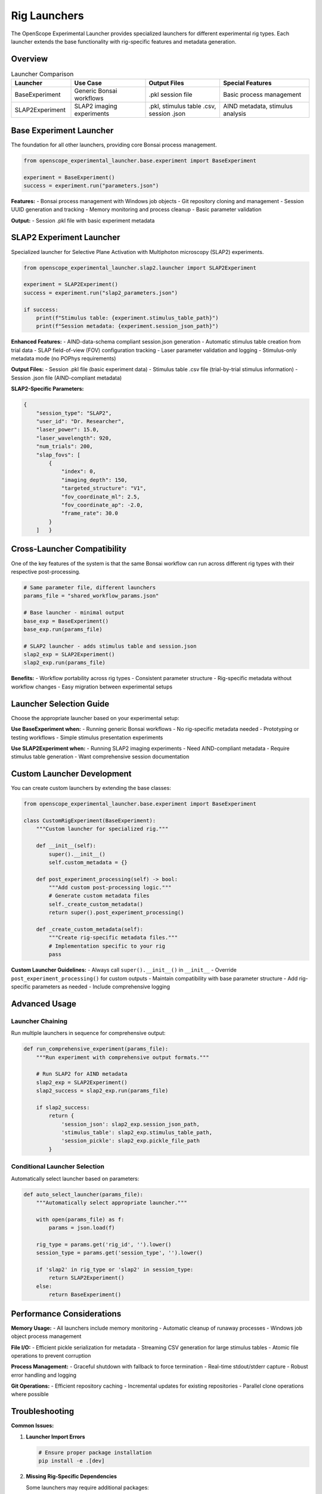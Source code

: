 Rig Launchers
=============

The OpenScope Experimental Launcher provides specialized launchers for different experimental rig types. Each launcher extends the base functionality with rig-specific features and metadata generation.

Overview
--------

.. list-table:: Launcher Comparison
   :header-rows: 1
   :widths: 20 25 25 30

   * - Launcher
     - Use Case
     - Output Files
     - Special Features
   * - BaseExperiment
     - Generic Bonsai workflows
     - .pkl session file
     - Basic process management
   * - SLAP2Experiment
     - SLAP2 imaging experiments
     - .pkl, stimulus table .csv, session .json
     - AIND metadata, stimulus analysis

Base Experiment Launcher
-------------------------

The foundation for all other launchers, providing core Bonsai process management.

.. code-block:: python

   from openscope_experimental_launcher.base.experiment import BaseExperiment

   experiment = BaseExperiment()
   success = experiment.run("parameters.json")

**Features:**
- Bonsai process management with Windows job objects
- Git repository cloning and management
- Session UUID generation and tracking
- Memory monitoring and process cleanup
- Basic parameter validation

**Output:**
- Session .pkl file with basic experiment metadata

SLAP2 Experiment Launcher
--------------------------

Specialized launcher for Selective Plane Activation with Multiphoton microscopy (SLAP2) experiments.

.. code-block:: python

   from openscope_experimental_launcher.slap2.launcher import SLAP2Experiment

   experiment = SLAP2Experiment()
   success = experiment.run("slap2_parameters.json")

   if success:
       print(f"Stimulus table: {experiment.stimulus_table_path}")
       print(f"Session metadata: {experiment.session_json_path}")

**Enhanced Features:**
- AIND-data-schema compliant session.json generation
- Automatic stimulus table creation from trial data
- SLAP field-of-view (FOV) configuration tracking
- Laser parameter validation and logging
- Stimulus-only metadata mode (no POPhys requirements)

**Output Files:**
- Session .pkl file (basic experiment data)
- Stimulus table .csv file (trial-by-trial stimulus information)
- Session .json file (AIND-compliant metadata)

**SLAP2-Specific Parameters:**

.. code-block:: json

   {
       "session_type": "SLAP2",
       "user_id": "Dr. Researcher",
       "laser_power": 15.0,
       "laser_wavelength": 920,
       "num_trials": 200,
       "slap_fovs": [
           {
               "index": 0,
               "imaging_depth": 150,
               "targeted_structure": "V1",
               "fov_coordinate_ml": 2.5,
               "fov_coordinate_ap": -2.0,
               "frame_rate": 30.0
           }
       ]   }

Cross-Launcher Compatibility
----------------------------

One of the key features of the system is that the same Bonsai workflow can run across different rig types with their respective post-processing.

.. code-block:: python

   # Same parameter file, different launchers
   params_file = "shared_workflow_params.json"

   # Base launcher - minimal output
   base_exp = BaseExperiment()
   base_exp.run(params_file)

   # SLAP2 launcher - adds stimulus table and session.json
   slap2_exp = SLAP2Experiment()
   slap2_exp.run(params_file)

**Benefits:**
- Workflow portability across rig types
- Consistent parameter structure
- Rig-specific metadata without workflow changes
- Easy migration between experimental setups

Launcher Selection Guide
------------------------

Choose the appropriate launcher based on your experimental setup:

**Use BaseExperiment when:**
- Running generic Bonsai workflows
- No rig-specific metadata needed
- Prototyping or testing workflows
- Simple stimulus presentation experiments

**Use SLAP2Experiment when:**
- Running SLAP2 imaging experiments
- Need AIND-compliant metadata
- Require stimulus table generation
- Want comprehensive session documentation

Custom Launcher Development
---------------------------

You can create custom launchers by extending the base classes:

.. code-block:: python

   from openscope_experimental_launcher.base.experiment import BaseExperiment

   class CustomRigExperiment(BaseExperiment):
       """Custom launcher for specialized rig."""
       
       def __init__(self):
           super().__init__()
           self.custom_metadata = {}
       
       def post_experiment_processing(self) -> bool:
           """Add custom post-processing logic."""
           # Generate custom metadata files
           self._create_custom_metadata()
           return super().post_experiment_processing()
       
       def _create_custom_metadata(self):
           """Create rig-specific metadata files."""
           # Implementation specific to your rig
           pass

**Custom Launcher Guidelines:**
- Always call ``super().__init__()`` in ``__init__``
- Override ``post_experiment_processing()`` for custom outputs
- Maintain compatibility with base parameter structure
- Add rig-specific parameters as needed
- Include comprehensive logging

Advanced Usage
--------------

Launcher Chaining
~~~~~~~~~~~~~~~~~

Run multiple launchers in sequence for comprehensive output:

.. code-block:: python

   def run_comprehensive_experiment(params_file):
       """Run experiment with comprehensive output formats."""
       
       # Run SLAP2 for AIND metadata
       slap2_exp = SLAP2Experiment()
       slap2_success = slap2_exp.run(params_file)
       
       if slap2_success:
           return {
               'session_json': slap2_exp.session_json_path,
               'stimulus_table': slap2_exp.stimulus_table_path,
               'session_pickle': slap2_exp.pickle_file_path
           }

Conditional Launcher Selection
~~~~~~~~~~~~~~~~~~~~~~~~~~~~~~

Automatically select launcher based on parameters:

.. code-block:: python

   def auto_select_launcher(params_file):
       """Automatically select appropriate launcher."""
       
       with open(params_file) as f:
           params = json.load(f)
       
       rig_type = params.get('rig_id', '').lower()
       session_type = params.get('session_type', '').lower()
       
       if 'slap2' in rig_type or 'slap2' in session_type:
           return SLAP2Experiment()
       else:
           return BaseExperiment()

Performance Considerations
--------------------------

**Memory Usage:**
- All launchers include memory monitoring
- Automatic cleanup of runaway processes
- Windows job object process management

**File I/O:**
- Efficient pickle serialization for metadata
- Streaming CSV generation for large stimulus tables
- Atomic file operations to prevent corruption

**Process Management:**
- Graceful shutdown with fallback to force termination
- Real-time stdout/stderr capture
- Robust error handling and logging

**Git Operations:**
- Efficient repository caching
- Incremental updates for existing repositories
- Parallel clone operations where possible

Troubleshooting
---------------

**Common Issues:**

1. **Launcher Import Errors**

   .. code-block:: python

      # Ensure proper package installation
      pip install -e .[dev]

2. **Missing Rig-Specific Dependencies**

   Some launchers may require additional packages:

   .. code-block:: bash

      # For SLAP2 (AIND metadata)
      pip install aind-data-schema

      # For advanced imaging analysis
      pip install numpy pandas matplotlib

3. **Parameter Validation Failures**

   Check that rig-specific parameters match expected format:

   .. code-block:: python

      # Validate parameters before running
      experiment = SLAP2Experiment()
      experiment.load_parameters("params.json")
      # Check for validation errors in logs

**Getting Help:**
- Check experiment logs for detailed error messages
- Use ``experiment.get_bonsai_errors()`` for Bonsai-specific issues
- See :doc:`troubleshooting` for comprehensive debugging guide